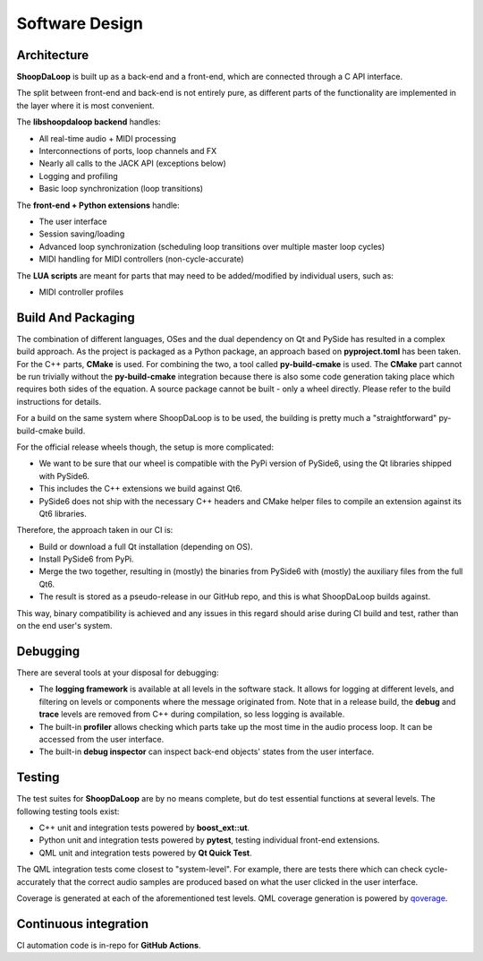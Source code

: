 Software Design
----------------

Architecture
^^^^^^^^^^^^^

**ShoopDaLoop** is built up as a back-end and a front-end, which are connected through a C API interface.

.. uml::
    :caption: Overall software stack

    component backend [
        libshoopdaloop (C++ back-end)
    ]
    component frontend [
        shoopdaloop (QML front-end)
    ]
    collections extensions [
        Front-end Extensions (Python + PySide6)
    ]
    interface interface [
        libshoopdaloop C API
    ]
    component scripting [
        LUA scripts
    ]

    backend - interface
    extensions ..> interface : uses
    frontend - extensions
    frontend ..> scripting : embeds

The split between front-end and back-end is not entirely pure, as different parts of the functionality are implemented in the layer where it is most convenient.

The **libshoopdaloop backend** handles:

* All real-time audio + MIDI processing
* Interconnections of ports, loop channels and FX
* Nearly all calls to the JACK API (exceptions below)
* Logging and profiling
* Basic loop synchronization (loop transitions)

The **front-end + Python extensions** handle:

* The user interface
* Session saving/loading
* Advanced loop synchronization (scheduling loop transitions over multiple master loop cycles)
* MIDI handling for MIDI controllers (non-cycle-accurate)

The **LUA scripts** are meant for parts that may need to be added/modified by individual users, such as:

* MIDI controller profiles


Build And Packaging
^^^^^^^^^^^^^^^^^^^^

The combination of different languages, OSes and the dual dependency on Qt and PySide has resulted in a complex build approach.
As the project is packaged as a Python package, an approach based on **pyproject.toml** has been taken.
For the C++ parts, **CMake** is used.
For combining the two, a tool called **py-build-cmake** is used.
The **CMake** part cannot be run trivially without the **py-build-cmake** integration because there is also some code generation taking place which requires both sides of the equation.
A source package cannot be built - only a wheel directly. Please refer to the build instructions for details.

For a build on the same system where ShoopDaLoop is to be used, the building is pretty much a "straightforward" py-build-cmake build.

For the official release wheels though, the setup is more complicated:

* We want to be sure that our wheel is compatible with the PyPi version of PySide6, using the Qt libraries shipped with PySide6.
* This includes the C++ extensions we build against Qt6.
* PySide6 does not ship with the necessary C++ headers and CMake helper files to compile an extension against its Qt6 libraries.

Therefore, the approach taken in our CI is:

* Build or download a full Qt installation (depending on OS).
* Install PySide6 from PyPi.
* Merge the two together, resulting in (mostly) the binaries from PySide6 with (mostly) the auxiliary files from the full Qt6.
* The result is stored as a pseudo-release in our GitHub repo, and this is what ShoopDaLoop builds against.

This way, binary compatibility is achieved and any issues in this regard should arise during CI build and test, rather than on the end user's system.


Debugging
^^^^^^^^^^

There are several tools at your disposal for debugging:

* The **logging framework** is available at all levels in the software stack. It allows for logging at different levels, and filtering on levels or components where the message originated from. Note that in a release build, the **debug** and **trace** levels are removed from C++ during compilation, so less logging is available.
* The built-in **profiler** allows checking which parts take up the most time in the audio process loop. It can be accessed from the user interface.
* The built-in **debug inspector** can inspect back-end objects' states from the user interface.


Testing
^^^^^^^^

The test suites for **ShoopDaLoop** are by no means complete, but do test essential functions at several levels. The following testing tools exist:

* C++ unit and integration tests powered by **boost_ext::ut**.
* Python unit and integration tests powered by **pytest**, testing individual front-end extensions.
* QML unit and integration tests powered by **Qt Quick Test**.

The QML integration tests come closest to "system-level". For example, there are tests there which can check cycle-accurately that the correct audio samples are produced based on what the user clicked in the user interface.

Coverage is generated at each of the aforementioned test levels. QML coverage generation is powered by `qoverage <https://github.com/SanderVocke/qoverage>`_.



Continuous integration
^^^^^^^^^^^^^^^^^^^^^^^

CI automation code is in-repo for **GitHub Actions**.
